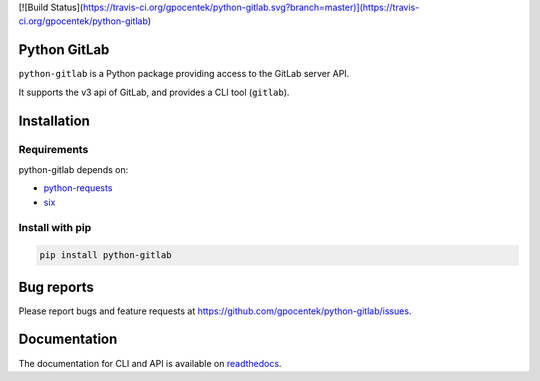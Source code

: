 [![Build Status](https://travis-ci.org/gpocentek/python-gitlab.svg?branch=master)](https://travis-ci.org/gpocentek/python-gitlab)

Python GitLab
=============

``python-gitlab`` is a Python package providing access to the GitLab server API.

It supports the v3 api of GitLab, and provides a CLI tool (``gitlab``).

Installation
============

Requirements
------------

python-gitlab depends on:

* `python-requests <http://docs.python-requests.org/en/latest/>`_
* `six <https://pythonhosted.org/six/>`_

Install with pip
----------------

.. code-block:: console

   pip install python-gitlab

Bug reports
===========

Please report bugs and feature requests at
https://github.com/gpocentek/python-gitlab/issues.


Documentation
=============

The documentation for CLI and API is available on `readthedocs
<http://python-gitlab.readthedocs.org/en/stable/>`_.
